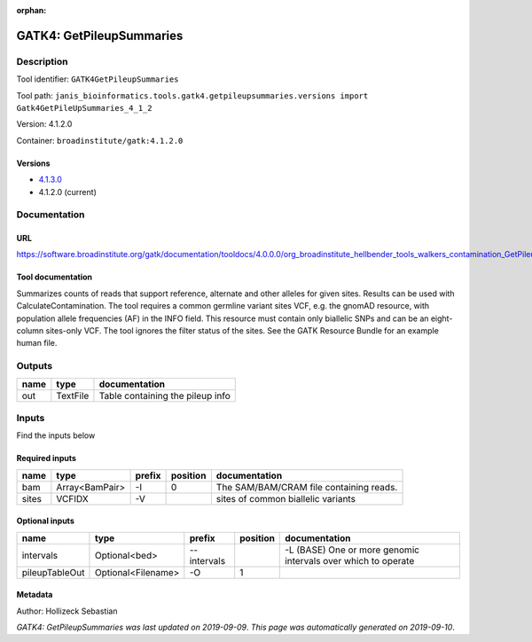 :orphan:


GATK4: GetPileupSummaries
===================================================

Description
-------------

Tool identifier: ``GATK4GetPileupSummaries``

Tool path: ``janis_bioinformatics.tools.gatk4.getpileupsummaries.versions import Gatk4GetPileUpSummaries_4_1_2``

Version: 4.1.2.0

Container: ``broadinstitute/gatk:4.1.2.0``

Versions
*********

- `4.1.3.0 <gatk4getpileupsummaries_4.1.3.0.html>`_
- 4.1.2.0 (current)

Documentation
-------------

URL
******
`https://software.broadinstitute.org/gatk/documentation/tooldocs/4.0.0.0/org_broadinstitute_hellbender_tools_walkers_contamination_GetPileupSummaries.php <https://software.broadinstitute.org/gatk/documentation/tooldocs/4.0.0.0/org_broadinstitute_hellbender_tools_walkers_contamination_GetPileupSummaries.php>`_

Tool documentation
******************
Summarizes counts of reads that support reference, alternate and other alleles for given sites. Results can be used with CalculateContamination.
The tool requires a common germline variant sites VCF, e.g. the gnomAD resource, with population allele frequencies (AF) in the INFO field. This resource must contain only biallelic SNPs and can be an eight-column sites-only VCF. The tool ignores the filter status of the sites. See the GATK Resource Bundle for an example human file.

Outputs
-------
======  ========  ================================
name    type      documentation
======  ========  ================================
out     TextFile  Table containing the pileup info
======  ========  ================================

Inputs
------
Find the inputs below

Required inputs
***************

======  ==============  ========  ==========  =======================================
name    type            prefix      position  documentation
======  ==============  ========  ==========  =======================================
bam     Array<BamPair>  -I                 0  The SAM/BAM/CRAM file containing reads.
sites   VCFIDX          -V                    sites of common biallelic variants
======  ==============  ========  ==========  =======================================

Optional inputs
***************

==============  ==================  ===========  ==========  =============================================================
name            type                prefix         position  documentation
==============  ==================  ===========  ==========  =============================================================
intervals       Optional<bed>       --intervals              -L (BASE) One or more genomic intervals over which to operate
pileupTableOut  Optional<Filename>  -O                    1
==============  ==================  ===========  ==========  =============================================================


Metadata
********

Author: Hollizeck Sebastian


*GATK4: GetPileupSummaries was last updated on 2019-09-09*.
*This page was automatically generated on 2019-09-10*.
